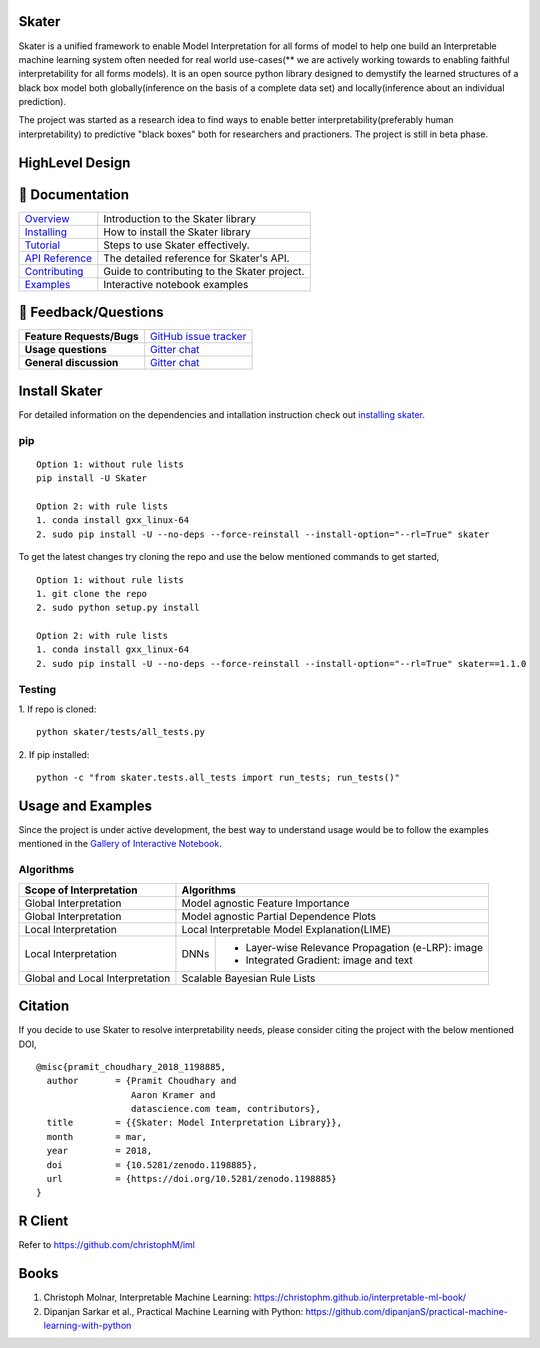 .. raw:: html

    <div align="center">
    <a href="https://www.datascience.com">
    <img src ="https://cdn2.hubspot.net/hubfs/532045/Logos/DS_Skater%2BDataScience_Colored.svg" height="300" width="400"/>
    </a>
    </div>

Skater
=======
Skater is a unified framework to enable Model Interpretation for all forms of model to help one build an Interpretable
machine learning system often needed for real world use-cases(** we are actively working towards to enabling faithful interpretability for all forms models). It is an open source python library designed to
demystify the learned structures of a black box model both globally(inference on the basis of a complete data set)
and locally(inference about an individual prediction). 

The project was started as a research idea to find ways to enable better interpretability(preferably human interpretability) to predictive "black boxes" both for researchers and practioners. The project is still in beta phase.

.. image:: https://travis-ci.org/datascienceinc/Skater.svg?branch=master
    :target: https://travis-ci.com/datascienceinc/Skater
    :alt: Build Status

.. image:: https://coveralls.io/repos/github/datascienceinc/Skater/badge.svg?branch=master
    :target: https://coveralls.io/github/datascienceinc/Skater?branch=master
    
    
HighLevel Design 
================
.. image:: https://github.com/datascienceinc/Skater/blob/master/presentations/designs/interpretable_mls.png


📖 Documentation
================

=================== ===
`Overview`_         Introduction to the Skater library
`Installing`_       How to install the Skater library
`Tutorial`_         Steps to use Skater effectively.
`API Reference`_    The detailed reference for Skater's API.
`Contributing`_     Guide to contributing to the Skater project.
`Examples`_         Interactive notebook examples
=================== ===

.. _Overview: https://datascienceinc.github.io/Skater/overview.html
.. _Installing: https://datascienceinc.github.io/Skater/install.html
.. _Tutorial: https://datascienceinc.github.io/Skater/tutorial.html
.. _API Reference: https://datascienceinc.github.io/Skater/api.html
.. _Examples: https://datascienceinc.github.io/Skater/gallery.html
.. _Contributing: https://github.com/datascienceinc/Skater/blob/master/CONTRIBUTING.rst

💬 Feedback/Questions
=====================

=========================  ===
**Feature Requests/Bugs**  `GitHub issue tracker`_
**Usage questions**        `Gitter chat`_
**General discussion**     `Gitter chat`_
=========================  ===

.. _GitHub issue tracker: https://github.com/datascienceinc/Skater/issues
.. _Gitter chat: https://gitter.im/datascienceinc-skater

Install Skater
==============
For detailed information on the dependencies and intallation instruction check out `installing skater
<https://datascienceinc.github.io/Skater/install.html>`_.

pip
~~~
::

    Option 1: without rule lists 
    pip install -U Skater
    
    Option 2: with rule lists
    1. conda install gxx_linux-64
    2. sudo pip install -U --no-deps --force-reinstall --install-option="--rl=True" skater


To get the latest changes try cloning the repo and use the below mentioned commands to get started,
::
    Option 1: without rule lists
    1. git clone the repo
    2. sudo python setup.py install
    
    Option 2: with rule lists
    1. conda install gxx_linux-64
    2. sudo pip install -U --no-deps --force-reinstall --install-option="--rl=True" skater==1.1.0

Testing
~~~~~~~
1. If repo is cloned:
::
    python skater/tests/all_tests.py

2. If pip installed:
::
    python -c "from skater.tests.all_tests import run_tests; run_tests()"


Usage and Examples
==================
Since the project is under active development, the best way to understand usage would be to follow the examples mentioned in the `Gallery of Interactive Notebook <https://datascienceinc.github.io/Skater/gallery.html>`_.
 
Algorithms
~~~~~~~~~~
+---------+---------+-----+-----------+-----------+--------------+--------------+
| Scope of Interpretation |            Algorithms                               |
+=========+=========+=====+===========+===========+==============+==============+
| Global Interpretation   | Model agnostic Feature Importance                   | 
+---------+---------+-----+-----------+-----------+--------------+--------------+
| Global Interpretation   | Model agnostic Partial Dependence Plots             |
+---------+---------+-----+-----------+-----------+--------------+--------------+
| Local Interpretation    | Local Interpretable Model Explanation(LIME)         |
+---------+---------+-----+-----------+-----------------------------------------+
| Local Interpretation    | DNNs      | - Layer-wise Relevance Propagation      |
|                         |           |   (e-LRP): image                        |
|                         |           |                                         |
|                         |           | - Integrated Gradient: image and text   |
|                         |           |                                         |
+---------+---------+-----+-----------+-----------------------------------------+
| Global and Local        | Scalable Bayesian Rule Lists                        |
| Interpretation          |                                                     |
+---------+---------+-----+-----------+-----------+--------------+--------------+
 


Citation
========
If you decide to use Skater to resolve interpretability needs, please consider citing the project with the below mentioned DOI,
::
    @misc{pramit_choudhary_2018_1198885,
      author       = {Pramit Choudhary and
                      Aaron Kramer and
                      datascience.com team, contributors},
      title        = {{Skater: Model Interpretation Library}},
      month        = mar,
      year         = 2018,
      doi          = {10.5281/zenodo.1198885},
      url          = {https://doi.org/10.5281/zenodo.1198885}
    }

.. image:: https://zenodo.org/badge/DOI/10.5281/zenodo.1198885.svg
   :target: https://doi.org/10.5281/zenodo.1198885


R Client
========
Refer to https://github.com/christophM/iml 

   
Books
=====
1. Christoph Molnar, Interpretable Machine Learning: https://christophm.github.io/interpretable-ml-book/ 
2. Dipanjan Sarkar et al., Practical Machine Learning with Python: https://github.com/dipanjanS/practical-machine-learning-with-python

